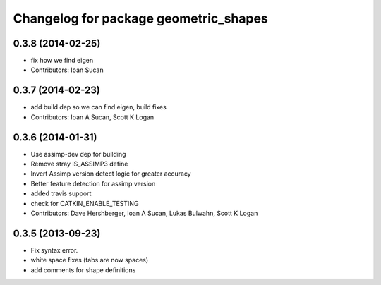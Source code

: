 ^^^^^^^^^^^^^^^^^^^^^^^^^^^^^^^^^^^^^^
Changelog for package geometric_shapes
^^^^^^^^^^^^^^^^^^^^^^^^^^^^^^^^^^^^^^

0.3.8 (2014-02-25)
------------------
* fix how we find eigen
* Contributors: Ioan Sucan

0.3.7 (2014-02-23)
------------------
* add build dep so we can find eigen, build fixes
* Contributors: Ioan A Sucan, Scott K Logan

0.3.6 (2014-01-31)
------------------
* Use assimp-dev dep for building
* Remove stray IS_ASSIMP3 define
* Invert Assimp version detect logic for greater accuracy
* Better feature detection for assimp version
* added travis support
* check for CATKIN_ENABLE_TESTING
* Contributors: Dave Hershberger, Ioan A Sucan, Lukas Bulwahn, Scott K Logan

0.3.5 (2013-09-23)
------------------
* Fix syntax error.
* white space fixes (tabs are now spaces)
* add comments for shape definitions
